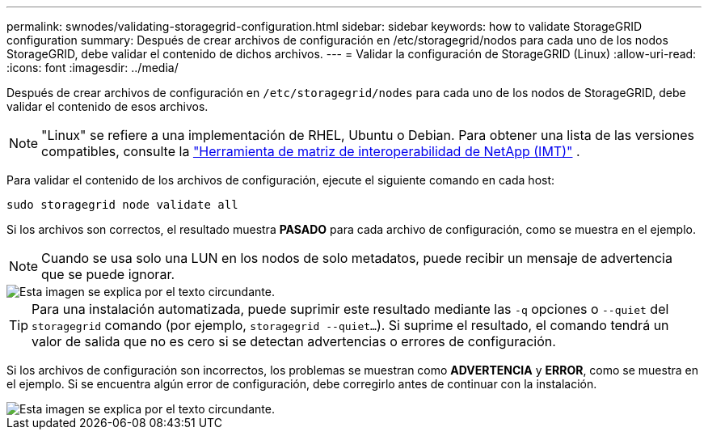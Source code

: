 ---
permalink: swnodes/validating-storagegrid-configuration.html 
sidebar: sidebar 
keywords: how to validate StorageGRID configuration 
summary: Después de crear archivos de configuración en /etc/storagegrid/nodos para cada uno de los nodos StorageGRID, debe validar el contenido de dichos archivos. 
---
= Validar la configuración de StorageGRID (Linux)
:allow-uri-read: 
:icons: font
:imagesdir: ../media/


[role="lead"]
Después de crear archivos de configuración en `/etc/storagegrid/nodes` para cada uno de los nodos de StorageGRID, debe validar el contenido de esos archivos.


NOTE: "Linux" se refiere a una implementación de RHEL, Ubuntu o Debian.  Para obtener una lista de las versiones compatibles, consulte la https://imt.netapp.com/matrix/#welcome["Herramienta de matriz de interoperabilidad de NetApp (IMT)"^] .

Para validar el contenido de los archivos de configuración, ejecute el siguiente comando en cada host:

[listing]
----
sudo storagegrid node validate all
----
Si los archivos son correctos, el resultado muestra *PASADO* para cada archivo de configuración, como se muestra en el ejemplo.


NOTE: Cuando se usa solo una LUN en los nodos de solo metadatos, puede recibir un mensaje de advertencia que se puede ignorar.

image::../media/rhel_node_configuration_file_output.gif[Esta imagen se explica por el texto circundante.]


TIP: Para una instalación automatizada, puede suprimir este resultado mediante las `-q` opciones o `--quiet` del `storagegrid` comando (por ejemplo, `storagegrid --quiet...`). Si suprime el resultado, el comando tendrá un valor de salida que no es cero si se detectan advertencias o errores de configuración.

Si los archivos de configuración son incorrectos, los problemas se muestran como *ADVERTENCIA* y *ERROR*, como se muestra en el ejemplo. Si se encuentra algún error de configuración, debe corregirlo antes de continuar con la instalación.

image::../media/rhel_node_configuration_file_output_with_errors.gif[Esta imagen se explica por el texto circundante.]
